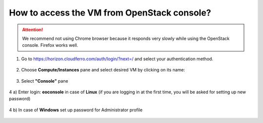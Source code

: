How to access the VM from OpenStack console?
============================================

.. attention::

   We recommend not using Chrome browser because it responds very slowly while using the OpenStack console. Firefox works well.
   
1. Go to https://horizon.cloudferro.com/auth/login/?next=/ and select your authentication method.
 
.. figure:: accessvm1.png

2. Choose **Compute/Instances** pane and select desired VM by clicking on its name:

.. figure:: accessvm2.png

3. Select **"Console"** pane

.. figure:: accessvm3.png

4 a) Enter login: **eoconsole** in case of **Linux** (if you are logging in at the first time, you will be asked for setting up new password)

.. figure:: accessvm4.png

4 b) In case of **Windows** set up password for Administrator profile

.. figure:: accessvm5.png
